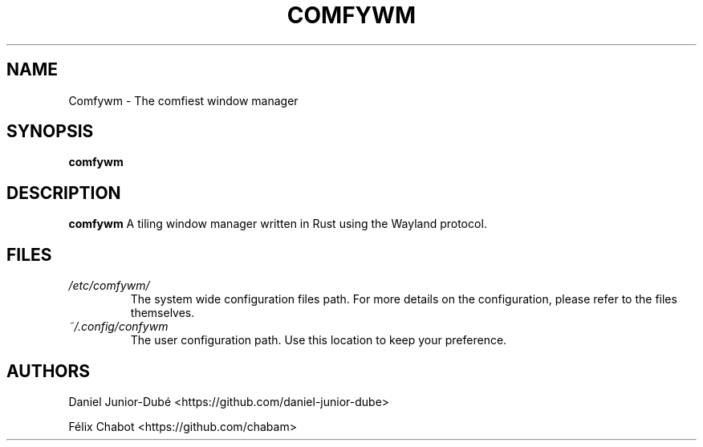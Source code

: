 .TH COMFYWM 1 "DECEMBER 2018" Linux "User Manuals"
.SH NAME
Comfywm \- The comfiest window manager
.SH SYNOPSIS
.B comfywm
.SH DESCRIPTION
.B comfywm
A tiling window manager written in Rust using the Wayland protocol.
.SH FILES
.I /etc/comfywm/
.RS
The system wide configuration files path. For more details
on the configuration, please refer to the files themselves.
.RE
.I ~/.config/confywm
.RS
The user configuration path. Use this location to keep your preference.
.SH AUTHORS
Daniel Junior-Dubé <https://github.com/daniel-junior-dube>

Félix Chabot <https://github.com/chabam>
